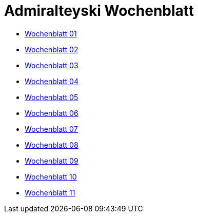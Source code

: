 :newspaperdir: {attachmentsdir}/newspapers

= Admiralteyski Wochenblatt

* link:{newspaperdir}/Zeitung01.pdf[Wochenblatt 01]
* link:{newspaperdir}/Zeitung02.pdf[Wochenblatt 02]
* link:{newspaperdir}/Zeitung03.pdf[Wochenblatt 03]
* link:{newspaperdir}/Zeitung04.pdf[Wochenblatt 04]
* link:{newspaperdir}/Zeitung05.pdf[Wochenblatt 05]
* link:{newspaperdir}/Zeitung06.pdf[Wochenblatt 06]
* link:{newspaperdir}/Zeitung07.pdf[Wochenblatt 07]
* link:{newspaperdir}/Zeitung08.pdf[Wochenblatt 08]
* link:{newspaperdir}/Zeitung09.pdf[Wochenblatt 09]
* link:{newspaperdir}/Zeitung10.pdf[Wochenblatt 10]
* link:{newspaperdir}/Zeitung11.pdf[Wochenblatt 11]
